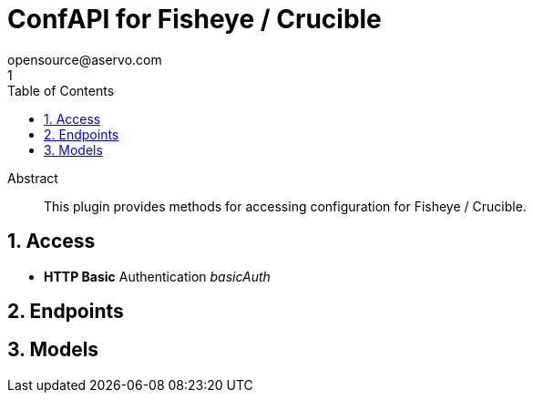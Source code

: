 = ConfAPI for Fisheye / Crucible
opensource@aservo.com
1
:toc: left
:numbered:
:toclevels: 3
:source-highlighter: highlightjs
:keywords: openapi, rest, ConfAPI for Fisheye / Crucible 
:specDir: src/main/resources/doc/
:snippetDir: 
:generator-template: v1 2019-12-20
:info-url: https://github.com/aservo/confapi-fisheye-plugin
:app-name: ConfAPI for Fisheye / Crucible

[abstract]
.Abstract
This plugin provides methods for accessing configuration for Fisheye / Crucible.


// markup not found, no include::{specDir}intro.adoc[opts=optional]


== Access

* *HTTP Basic* Authentication _basicAuth_





== Endpoints


[#models]
== Models


